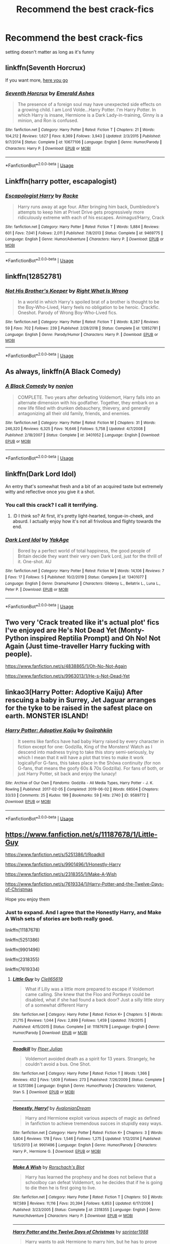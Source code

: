 #+TITLE: Recommend the best crack-fics

* Recommend the best crack-fics
:PROPERTIES:
:Author: Warriors-blew-3-1
:Score: 17
:DateUnix: 1586535329.0
:DateShort: 2020-Apr-10
:FlairText: Request
:END:
setting doesn't matter as long as it's funny


** linkffn(Seventh Horcrux)

If you want more, [[https://www.reddit.com/r/HPfanfiction/comments/9om75k/Any_crack_fics_with_over_20k_words./e7v5gqt][here you go]]
:PROPERTIES:
:Author: A2i9
:Score: 7
:DateUnix: 1586538680.0
:DateShort: 2020-Apr-10
:END:

*** [[https://www.fanfiction.net/s/10677106/1/][*/Seventh Horcrux/*]] by [[https://www.fanfiction.net/u/4112736/Emerald-Ashes][/Emerald Ashes/]]

#+begin_quote
  The presence of a foreign soul may have unexpected side effects on a growing child. I am Lord Volde...Harry Potter. I'm Harry Potter. In which Harry is insane, Hermione is a Dark Lady-in-training, Ginny is a minion, and Ron is confused.
#+end_quote

^{/Site/:} ^{fanfiction.net} ^{*|*} ^{/Category/:} ^{Harry} ^{Potter} ^{*|*} ^{/Rated/:} ^{Fiction} ^{T} ^{*|*} ^{/Chapters/:} ^{21} ^{*|*} ^{/Words/:} ^{104,212} ^{*|*} ^{/Reviews/:} ^{1,627} ^{*|*} ^{/Favs/:} ^{8,369} ^{*|*} ^{/Follows/:} ^{3,943} ^{*|*} ^{/Updated/:} ^{2/3/2015} ^{*|*} ^{/Published/:} ^{9/7/2014} ^{*|*} ^{/Status/:} ^{Complete} ^{*|*} ^{/id/:} ^{10677106} ^{*|*} ^{/Language/:} ^{English} ^{*|*} ^{/Genre/:} ^{Humor/Parody} ^{*|*} ^{/Characters/:} ^{Harry} ^{P.} ^{*|*} ^{/Download/:} ^{[[http://www.ff2ebook.com/old/ffn-bot/index.php?id=10677106&source=ff&filetype=epub][EPUB]]} ^{or} ^{[[http://www.ff2ebook.com/old/ffn-bot/index.php?id=10677106&source=ff&filetype=mobi][MOBI]]}

--------------

*FanfictionBot*^{2.0.0-beta} | [[https://github.com/tusing/reddit-ffn-bot/wiki/Usage][Usage]]
:PROPERTIES:
:Author: FanfictionBot
:Score: 1
:DateUnix: 1586538696.0
:DateShort: 2020-Apr-10
:END:


** Linkffn(harry potter, escapalogist)
:PROPERTIES:
:Author: Erkkifloof
:Score: 4
:DateUnix: 1586545503.0
:DateShort: 2020-Apr-10
:END:

*** [[https://www.fanfiction.net/s/9469775/1/][*/Escapologist Harry/*]] by [[https://www.fanfiction.net/u/1890123/Racke][/Racke/]]

#+begin_quote
  Harry runs away at age four. After bringing him back, Dumbledore's attempts to keep him at Privet Drive gets progressively more ridiculously extreme with each of his escapes. Animagus!Harry, Crack
#+end_quote

^{/Site/:} ^{fanfiction.net} ^{*|*} ^{/Category/:} ^{Harry} ^{Potter} ^{*|*} ^{/Rated/:} ^{Fiction} ^{T} ^{*|*} ^{/Words/:} ^{5,884} ^{*|*} ^{/Reviews/:} ^{601} ^{*|*} ^{/Favs/:} ^{7,041} ^{*|*} ^{/Follows/:} ^{2,011} ^{*|*} ^{/Published/:} ^{7/8/2013} ^{*|*} ^{/Status/:} ^{Complete} ^{*|*} ^{/id/:} ^{9469775} ^{*|*} ^{/Language/:} ^{English} ^{*|*} ^{/Genre/:} ^{Humor/Adventure} ^{*|*} ^{/Characters/:} ^{Harry} ^{P.} ^{*|*} ^{/Download/:} ^{[[http://www.ff2ebook.com/old/ffn-bot/index.php?id=9469775&source=ff&filetype=epub][EPUB]]} ^{or} ^{[[http://www.ff2ebook.com/old/ffn-bot/index.php?id=9469775&source=ff&filetype=mobi][MOBI]]}

--------------

*FanfictionBot*^{2.0.0-beta} | [[https://github.com/tusing/reddit-ffn-bot/wiki/Usage][Usage]]
:PROPERTIES:
:Author: FanfictionBot
:Score: 2
:DateUnix: 1586545531.0
:DateShort: 2020-Apr-10
:END:


** linkffn(12852781)
:PROPERTIES:
:Author: KonoCrowleyDa
:Score: 3
:DateUnix: 1586544433.0
:DateShort: 2020-Apr-10
:END:

*** [[https://www.fanfiction.net/s/12852781/1/][*/Not His Brother's Keeper/*]] by [[https://www.fanfiction.net/u/8548502/Right-What-Is-Wrong][/Right What Is Wrong/]]

#+begin_quote
  In a world in which Harry's spoiled brat of a brother is thought to be the Boy-Who-Lived, Harry feels no obligation to be heroic. Crackfic. Oneshot. Parody of Wrong Boy-Who-Lived fics.
#+end_quote

^{/Site/:} ^{fanfiction.net} ^{*|*} ^{/Category/:} ^{Harry} ^{Potter} ^{*|*} ^{/Rated/:} ^{Fiction} ^{T} ^{*|*} ^{/Words/:} ^{8,287} ^{*|*} ^{/Reviews/:} ^{59} ^{*|*} ^{/Favs/:} ^{702} ^{*|*} ^{/Follows/:} ^{239} ^{*|*} ^{/Published/:} ^{2/28/2018} ^{*|*} ^{/Status/:} ^{Complete} ^{*|*} ^{/id/:} ^{12852781} ^{*|*} ^{/Language/:} ^{English} ^{*|*} ^{/Genre/:} ^{Parody/Humor} ^{*|*} ^{/Characters/:} ^{Harry} ^{P.} ^{*|*} ^{/Download/:} ^{[[http://www.ff2ebook.com/old/ffn-bot/index.php?id=12852781&source=ff&filetype=epub][EPUB]]} ^{or} ^{[[http://www.ff2ebook.com/old/ffn-bot/index.php?id=12852781&source=ff&filetype=mobi][MOBI]]}

--------------

*FanfictionBot*^{2.0.0-beta} | [[https://github.com/tusing/reddit-ffn-bot/wiki/Usage][Usage]]
:PROPERTIES:
:Author: FanfictionBot
:Score: 2
:DateUnix: 1586544453.0
:DateShort: 2020-Apr-10
:END:


** As always, linkffn(A Black Comedy)
:PROPERTIES:
:Author: OSRS_King_Graham
:Score: 2
:DateUnix: 1586538045.0
:DateShort: 2020-Apr-10
:END:

*** [[https://www.fanfiction.net/s/3401052/1/][*/A Black Comedy/*]] by [[https://www.fanfiction.net/u/649528/nonjon][/nonjon/]]

#+begin_quote
  COMPLETE. Two years after defeating Voldemort, Harry falls into an alternate dimension with his godfather. Together, they embark on a new life filled with drunken debauchery, thievery, and generally antagonizing all their old family, friends, and enemies.
#+end_quote

^{/Site/:} ^{fanfiction.net} ^{*|*} ^{/Category/:} ^{Harry} ^{Potter} ^{*|*} ^{/Rated/:} ^{Fiction} ^{M} ^{*|*} ^{/Chapters/:} ^{31} ^{*|*} ^{/Words/:} ^{246,320} ^{*|*} ^{/Reviews/:} ^{6,325} ^{*|*} ^{/Favs/:} ^{16,646} ^{*|*} ^{/Follows/:} ^{5,758} ^{*|*} ^{/Updated/:} ^{4/7/2008} ^{*|*} ^{/Published/:} ^{2/18/2007} ^{*|*} ^{/Status/:} ^{Complete} ^{*|*} ^{/id/:} ^{3401052} ^{*|*} ^{/Language/:} ^{English} ^{*|*} ^{/Download/:} ^{[[http://www.ff2ebook.com/old/ffn-bot/index.php?id=3401052&source=ff&filetype=epub][EPUB]]} ^{or} ^{[[http://www.ff2ebook.com/old/ffn-bot/index.php?id=3401052&source=ff&filetype=mobi][MOBI]]}

--------------

*FanfictionBot*^{2.0.0-beta} | [[https://github.com/tusing/reddit-ffn-bot/wiki/Usage][Usage]]
:PROPERTIES:
:Author: FanfictionBot
:Score: 1
:DateUnix: 1586538057.0
:DateShort: 2020-Apr-10
:END:


** linkffn(Dark Lord Idol)

An entry that's somewhat fresh and a bit of an acquired taste but extremely witty and reflective once you give it a shot.
:PROPERTIES:
:Author: IFightWhales
:Score: 2
:DateUnix: 1586544950.0
:DateShort: 2020-Apr-10
:END:

*** You call this crack? I call it terrifying.
:PROPERTIES:
:Author: JaimeJabs
:Score: 2
:DateUnix: 1586645477.0
:DateShort: 2020-Apr-12
:END:

**** :D I think so? At first, it's pretty light-hearted, tongue-in-cheek, and absurd. I actually enjoy how it's not all frivolous and flighty towards the end.
:PROPERTIES:
:Author: IFightWhales
:Score: 2
:DateUnix: 1586673500.0
:DateShort: 2020-Apr-12
:END:


*** [[https://www.fanfiction.net/s/13401077/1/][*/Dark Lord Idol/*]] by [[https://www.fanfiction.net/u/8129173/YakAge][/YakAge/]]

#+begin_quote
  Bored by a perfect world of total happiness, the good people of Britain decide they want their very own Dark Lord, just for the thrill of it. One-shot. AU
#+end_quote

^{/Site/:} ^{fanfiction.net} ^{*|*} ^{/Category/:} ^{Harry} ^{Potter} ^{*|*} ^{/Rated/:} ^{Fiction} ^{M} ^{*|*} ^{/Words/:} ^{14,106} ^{*|*} ^{/Reviews/:} ^{7} ^{*|*} ^{/Favs/:} ^{17} ^{*|*} ^{/Follows/:} ^{5} ^{*|*} ^{/Published/:} ^{10/2/2019} ^{*|*} ^{/Status/:} ^{Complete} ^{*|*} ^{/id/:} ^{13401077} ^{*|*} ^{/Language/:} ^{English} ^{*|*} ^{/Genre/:} ^{Drama/Humor} ^{*|*} ^{/Characters/:} ^{Gilderoy} ^{L.,} ^{Bellatrix} ^{L.,} ^{Luna} ^{L.,} ^{Peter} ^{P.} ^{*|*} ^{/Download/:} ^{[[http://www.ff2ebook.com/old/ffn-bot/index.php?id=13401077&source=ff&filetype=epub][EPUB]]} ^{or} ^{[[http://www.ff2ebook.com/old/ffn-bot/index.php?id=13401077&source=ff&filetype=mobi][MOBI]]}

--------------

*FanfictionBot*^{2.0.0-beta} | [[https://github.com/tusing/reddit-ffn-bot/wiki/Usage][Usage]]
:PROPERTIES:
:Author: FanfictionBot
:Score: 1
:DateUnix: 1586544965.0
:DateShort: 2020-Apr-10
:END:


** Two very 'Crack treated like it's actual plot' fics I've enjoyed are He's Not Dead Yet (Monty-Python inspired Reptilia Prompt) and Oh No! Not Again (Just time-traveller Harry fucking with people).

[[https://www.fanfiction.net/s/4838865/1/Oh-No-Not-Again]]

[[https://www.fanfiction.net/s/9963013/1/He-s-Not-Dead-Yet]]
:PROPERTIES:
:Author: Avalon1632
:Score: 2
:DateUnix: 1586553974.0
:DateShort: 2020-Apr-11
:END:


** linkao3(Harry Potter: Adoptive Kaiju) After rescuing a baby in Surrey, Jet Jaguar arranges for the tyke to be raised in the safest place on earth. MONSTER ISLAND!
:PROPERTIES:
:Author: horrorshowjack
:Score: 2
:DateUnix: 1586663138.0
:DateShort: 2020-Apr-12
:END:

*** [[https://archiveofourown.org/works/9589772][*/Harry Potter: Adoptive Kaiju/*]] by [[https://www.archiveofourown.org/users/Gojirahkiin/pseuds/Gojirahkiin][/Gojirahkiin/]]

#+begin_quote
  It seems like fanfics have had baby Harry raised by every character in fiction except for one: Godzilla, King of the Monsters! Watch as I descend into madness trying to take this story semi-seriously, by which I mean that it will have a plot that tries to make it work logicallyFor G-fans, this takes place in the Shōwa continuity (for non G-fans, that means the goofy 60s & 70s Godzilla). For fans of both, or just Harry Potter, sit back and enjoy the lunacy!
#+end_quote

^{/Site/:} ^{Archive} ^{of} ^{Our} ^{Own} ^{*|*} ^{/Fandoms/:} ^{Godzilla} ^{-} ^{All} ^{Media} ^{Types,} ^{Harry} ^{Potter} ^{-} ^{J.} ^{K.} ^{Rowling} ^{*|*} ^{/Published/:} ^{2017-02-05} ^{*|*} ^{/Completed/:} ^{2019-06-02} ^{*|*} ^{/Words/:} ^{68504} ^{*|*} ^{/Chapters/:} ^{33/33} ^{*|*} ^{/Comments/:} ^{25} ^{*|*} ^{/Kudos/:} ^{199} ^{*|*} ^{/Bookmarks/:} ^{59} ^{*|*} ^{/Hits/:} ^{2740} ^{*|*} ^{/ID/:} ^{9589772} ^{*|*} ^{/Download/:} ^{[[https://archiveofourown.org/downloads/9589772/Harry%20Potter%20Adoptive.epub?updated_at=1585673069][EPUB]]} ^{or} ^{[[https://archiveofourown.org/downloads/9589772/Harry%20Potter%20Adoptive.mobi?updated_at=1585673069][MOBI]]}

--------------

*FanfictionBot*^{2.0.0-beta} | [[https://github.com/tusing/reddit-ffn-bot/wiki/Usage][Usage]]
:PROPERTIES:
:Author: FanfictionBot
:Score: 2
:DateUnix: 1586663160.0
:DateShort: 2020-Apr-12
:END:


** [[https://www.fanfiction.net/s/11187678/1/Little-Guy]]

[[https://www.fanfiction.net/s/5251386/1/Roadkill]]

[[https://www.fanfiction.net/s/9901496/1/Honestly-Harry]]

[[https://www.fanfiction.net/s/2318355/1/Make-A-Wish]]

[[https://www.fanfiction.net/s/7619334/1/Harry-Potter-and-the-Twelve-Days-of-Christmas]]

Hope you enjoy them
:PROPERTIES:
:Author: HHrPie
:Score: 1
:DateUnix: 1586537100.0
:DateShort: 2020-Apr-10
:END:

*** Just to expand. And I agree that the Honestly Harry, and Make A Wish sets of stories are both really good.

linkffn(11187678)

linkffn(5251386)

linkffn(9901496)

linkffn(2318355)

linkffn(7619334)
:PROPERTIES:
:Author: reddog44mag
:Score: 3
:DateUnix: 1586542634.0
:DateShort: 2020-Apr-10
:END:

**** [[https://www.fanfiction.net/s/11187678/1/][*/Little Guy/*]] by [[https://www.fanfiction.net/u/1298529/Clell65619][/Clell65619/]]

#+begin_quote
  What if Lilly was a little more prepared to escape if Voldemort came calling. She knew that the Floo and Portkeys could be disabled, what if she had found a back door? Just a silly little story of a somewhat different Harry
#+end_quote

^{/Site/:} ^{fanfiction.net} ^{*|*} ^{/Category/:} ^{Harry} ^{Potter} ^{*|*} ^{/Rated/:} ^{Fiction} ^{K+} ^{*|*} ^{/Chapters/:} ^{5} ^{*|*} ^{/Words/:} ^{21,715} ^{*|*} ^{/Reviews/:} ^{1,044} ^{*|*} ^{/Favs/:} ^{2,899} ^{*|*} ^{/Follows/:} ^{1,459} ^{*|*} ^{/Updated/:} ^{7/9/2015} ^{*|*} ^{/Published/:} ^{4/15/2015} ^{*|*} ^{/Status/:} ^{Complete} ^{*|*} ^{/id/:} ^{11187678} ^{*|*} ^{/Language/:} ^{English} ^{*|*} ^{/Genre/:} ^{Humor/Parody} ^{*|*} ^{/Download/:} ^{[[http://www.ff2ebook.com/old/ffn-bot/index.php?id=11187678&source=ff&filetype=epub][EPUB]]} ^{or} ^{[[http://www.ff2ebook.com/old/ffn-bot/index.php?id=11187678&source=ff&filetype=mobi][MOBI]]}

--------------

[[https://www.fanfiction.net/s/5251386/1/][*/Roadkill/*]] by [[https://www.fanfiction.net/u/642814/Piper-Julian][/Piper Julian/]]

#+begin_quote
  Voldemort avoided death as a spirit for 13 years. Strangely, he couldn't avoid a bus. One Shot.
#+end_quote

^{/Site/:} ^{fanfiction.net} ^{*|*} ^{/Category/:} ^{Harry} ^{Potter} ^{*|*} ^{/Rated/:} ^{Fiction} ^{T} ^{*|*} ^{/Words/:} ^{1,366} ^{*|*} ^{/Reviews/:} ^{452} ^{*|*} ^{/Favs/:} ^{1,609} ^{*|*} ^{/Follows/:} ^{273} ^{*|*} ^{/Published/:} ^{7/26/2009} ^{*|*} ^{/Status/:} ^{Complete} ^{*|*} ^{/id/:} ^{5251386} ^{*|*} ^{/Language/:} ^{English} ^{*|*} ^{/Genre/:} ^{Humor/Parody} ^{*|*} ^{/Characters/:} ^{Voldemort,} ^{Stan} ^{S.} ^{*|*} ^{/Download/:} ^{[[http://www.ff2ebook.com/old/ffn-bot/index.php?id=5251386&source=ff&filetype=epub][EPUB]]} ^{or} ^{[[http://www.ff2ebook.com/old/ffn-bot/index.php?id=5251386&source=ff&filetype=mobi][MOBI]]}

--------------

[[https://www.fanfiction.net/s/9901496/1/][*/Honestly, Harry!/*]] by [[https://www.fanfiction.net/u/4792889/AvalonianDream][/AvalonianDream/]]

#+begin_quote
  Harry and Hermione exploit various aspects of magic as defined in fanfiction to achieve tremendous succes in stupidly easy ways.
#+end_quote

^{/Site/:} ^{fanfiction.net} ^{*|*} ^{/Category/:} ^{Harry} ^{Potter} ^{*|*} ^{/Rated/:} ^{Fiction} ^{K+} ^{*|*} ^{/Chapters/:} ^{3} ^{*|*} ^{/Words/:} ^{5,804} ^{*|*} ^{/Reviews/:} ^{178} ^{*|*} ^{/Favs/:} ^{1,546} ^{*|*} ^{/Follows/:} ^{1,275} ^{*|*} ^{/Updated/:} ^{1/12/2014} ^{*|*} ^{/Published/:} ^{12/5/2013} ^{*|*} ^{/id/:} ^{9901496} ^{*|*} ^{/Language/:} ^{English} ^{*|*} ^{/Genre/:} ^{Humor/Parody} ^{*|*} ^{/Characters/:} ^{Harry} ^{P.,} ^{Hermione} ^{G.} ^{*|*} ^{/Download/:} ^{[[http://www.ff2ebook.com/old/ffn-bot/index.php?id=9901496&source=ff&filetype=epub][EPUB]]} ^{or} ^{[[http://www.ff2ebook.com/old/ffn-bot/index.php?id=9901496&source=ff&filetype=mobi][MOBI]]}

--------------

[[https://www.fanfiction.net/s/2318355/1/][*/Make A Wish/*]] by [[https://www.fanfiction.net/u/686093/Rorschach-s-Blot][/Rorschach's Blot/]]

#+begin_quote
  Harry has learned the prophesy and he does not believe that a schoolboy can defeat Voldemort, so he decides that if he is going to die then he is first going to live.
#+end_quote

^{/Site/:} ^{fanfiction.net} ^{*|*} ^{/Category/:} ^{Harry} ^{Potter} ^{*|*} ^{/Rated/:} ^{Fiction} ^{T} ^{*|*} ^{/Chapters/:} ^{50} ^{*|*} ^{/Words/:} ^{187,589} ^{*|*} ^{/Reviews/:} ^{11,116} ^{*|*} ^{/Favs/:} ^{20,394} ^{*|*} ^{/Follows/:} ^{6,853} ^{*|*} ^{/Updated/:} ^{6/17/2006} ^{*|*} ^{/Published/:} ^{3/23/2005} ^{*|*} ^{/Status/:} ^{Complete} ^{*|*} ^{/id/:} ^{2318355} ^{*|*} ^{/Language/:} ^{English} ^{*|*} ^{/Genre/:} ^{Humor/Adventure} ^{*|*} ^{/Characters/:} ^{Harry} ^{P.} ^{*|*} ^{/Download/:} ^{[[http://www.ff2ebook.com/old/ffn-bot/index.php?id=2318355&source=ff&filetype=epub][EPUB]]} ^{or} ^{[[http://www.ff2ebook.com/old/ffn-bot/index.php?id=2318355&source=ff&filetype=mobi][MOBI]]}

--------------

[[https://www.fanfiction.net/s/7619334/1/][*/Harry Potter and the Twelve Days of Christmas/*]] by [[https://www.fanfiction.net/u/2936579/sprinter1988][/sprinter1988/]]

#+begin_quote
  Harry wants to ask Hermione to marry him, but he has to prove himself to her father first. Does Harry have what it takes to get all the presents of the song "The Twelve Days of Christmas" before the time-limit is up? H/Hr, AU, post Hogwarts.
#+end_quote

^{/Site/:} ^{fanfiction.net} ^{*|*} ^{/Category/:} ^{Harry} ^{Potter} ^{*|*} ^{/Rated/:} ^{Fiction} ^{T} ^{*|*} ^{/Chapters/:} ^{10} ^{*|*} ^{/Words/:} ^{20,223} ^{*|*} ^{/Reviews/:} ^{180} ^{*|*} ^{/Favs/:} ^{348} ^{*|*} ^{/Follows/:} ^{134} ^{*|*} ^{/Updated/:} ^{12/19/2011} ^{*|*} ^{/Published/:} ^{12/8/2011} ^{*|*} ^{/Status/:} ^{Complete} ^{*|*} ^{/id/:} ^{7619334} ^{*|*} ^{/Language/:} ^{English} ^{*|*} ^{/Genre/:} ^{Romance/Humor} ^{*|*} ^{/Characters/:} ^{Harry} ^{P.,} ^{Hermione} ^{G.} ^{*|*} ^{/Download/:} ^{[[http://www.ff2ebook.com/old/ffn-bot/index.php?id=7619334&source=ff&filetype=epub][EPUB]]} ^{or} ^{[[http://www.ff2ebook.com/old/ffn-bot/index.php?id=7619334&source=ff&filetype=mobi][MOBI]]}

--------------

*FanfictionBot*^{2.0.0-beta} | [[https://github.com/tusing/reddit-ffn-bot/wiki/Usage][Usage]]
:PROPERTIES:
:Author: FanfictionBot
:Score: 1
:DateUnix: 1586542654.0
:DateShort: 2020-Apr-10
:END:


** [[https://www.fanfiction.net/s/11666799/1/Minato-Namikaze-and-the-Destroyer-of-Worlds][Minato Namikaze and the Destroyer of Worlds]] is a Harry Potter/Naruto crossover and is one of the best crack fics I've ever read.
:PROPERTIES:
:Author: Lightwavers
:Score: 1
:DateUnix: 1586542602.0
:DateShort: 2020-Apr-10
:END:


** Make a wish

Evil overlord list (or something like that)
:PROPERTIES:
:Author: uh_hello_thanks
:Score: 1
:DateUnix: 1586562880.0
:DateShort: 2020-Apr-11
:END:


** linkffn(Harry Potter and the Champion's Champion by Driftwood1965)
:PROPERTIES:
:Author: cretsben
:Score: 1
:DateUnix: 1586565573.0
:DateShort: 2020-Apr-11
:END:

*** [[https://www.fanfiction.net/s/5483280/1/][*/Harry Potter and the Champion's Champion/*]] by [[https://www.fanfiction.net/u/2036266/DriftWood1965][/DriftWood1965/]]

#+begin_quote
  Harry allows Ron to compete for him in the tournament. How does he fare? This is a Harry/Hermione story with SERIOUSLY Idiot!Ron Bashing. If that isn't what you like, please read something else. Complete but I do expect to add an alternate ending or two.
#+end_quote

^{/Site/:} ^{fanfiction.net} ^{*|*} ^{/Category/:} ^{Harry} ^{Potter} ^{*|*} ^{/Rated/:} ^{Fiction} ^{T} ^{*|*} ^{/Chapters/:} ^{16} ^{*|*} ^{/Words/:} ^{108,953} ^{*|*} ^{/Reviews/:} ^{4,322} ^{*|*} ^{/Favs/:} ^{11,148} ^{*|*} ^{/Follows/:} ^{4,445} ^{*|*} ^{/Updated/:} ^{11/26/2010} ^{*|*} ^{/Published/:} ^{11/1/2009} ^{*|*} ^{/Status/:} ^{Complete} ^{*|*} ^{/id/:} ^{5483280} ^{*|*} ^{/Language/:} ^{English} ^{*|*} ^{/Genre/:} ^{Romance/Humor} ^{*|*} ^{/Characters/:} ^{Harry} ^{P.,} ^{Hermione} ^{G.} ^{*|*} ^{/Download/:} ^{[[http://www.ff2ebook.com/old/ffn-bot/index.php?id=5483280&source=ff&filetype=epub][EPUB]]} ^{or} ^{[[http://www.ff2ebook.com/old/ffn-bot/index.php?id=5483280&source=ff&filetype=mobi][MOBI]]}

--------------

*FanfictionBot*^{2.0.0-beta} | [[https://github.com/tusing/reddit-ffn-bot/wiki/Usage][Usage]]
:PROPERTIES:
:Author: FanfictionBot
:Score: 1
:DateUnix: 1586565611.0
:DateShort: 2020-Apr-11
:END:


** [[https://www.fanfiction.net/community/Crack-fics-galore/132112/99/0/1/0/0/0/0/][For ppl who appreciate fun stuff. Quality crack from a multitude of fandoms.]]
:PROPERTIES:
:Author: eislor
:Score: 1
:DateUnix: 1586570932.0
:DateShort: 2020-Apr-11
:END:


** Like a red headed stephchilds
:PROPERTIES:
:Author: QwopterMain
:Score: 1
:DateUnix: 1586579966.0
:DateShort: 2020-Apr-11
:END:


** linkao3([[https://archiveofourown.org/works/13788267/chapters/31695750]])
:PROPERTIES:
:Author: beta_reader
:Score: 1
:DateUnix: 1586580475.0
:DateShort: 2020-Apr-11
:END:

*** [[https://archiveofourown.org/works/13788267][*/Bad Oracle/*]] by [[https://www.archiveofourown.org/users/we_built_the_shadows_here/pseuds/we_built_the_shadows_here][/we_built_the_shadows_here/]]

#+begin_quote
  If Harry Potter could alter the past, he isn't sure what he'd change, but he knows he'd change something. If Severus Snape could hold history in his hands, he knows exactly what shape he would mold it into. Albus Dumbledore might flatter himself enough to think he would walk away from such power. But Delphi Riddle isn't here to serve any of them. (Rating for some really prolific cursing and very little else.)
#+end_quote

^{/Site/:} ^{Archive} ^{of} ^{Our} ^{Own} ^{*|*} ^{/Fandoms/:} ^{Harry} ^{Potter} ^{-} ^{J.} ^{K.} ^{Rowling,} ^{Harry} ^{Potter} ^{and} ^{the} ^{Cursed} ^{Child} ^{-} ^{Thorne} ^{&} ^{Rowling} ^{*|*} ^{/Published/:} ^{2018-02-24} ^{*|*} ^{/Completed/:} ^{2018-10-20} ^{*|*} ^{/Words/:} ^{64593} ^{*|*} ^{/Chapters/:} ^{16/16} ^{*|*} ^{/Comments/:} ^{66} ^{*|*} ^{/Kudos/:} ^{220} ^{*|*} ^{/Bookmarks/:} ^{50} ^{*|*} ^{/Hits/:} ^{4814} ^{*|*} ^{/ID/:} ^{13788267} ^{*|*} ^{/Download/:} ^{[[https://archiveofourown.org/downloads/13788267/Bad%20Oracle.epub?updated_at=1540054364][EPUB]]} ^{or} ^{[[https://archiveofourown.org/downloads/13788267/Bad%20Oracle.mobi?updated_at=1540054364][MOBI]]}

--------------

*FanfictionBot*^{2.0.0-beta} | [[https://github.com/tusing/reddit-ffn-bot/wiki/Usage][Usage]]
:PROPERTIES:
:Author: FanfictionBot
:Score: 1
:DateUnix: 1586580489.0
:DateShort: 2020-Apr-11
:END:


** Linkffn(Seeing Death Eaters)
:PROPERTIES:
:Author: 15_Redstones
:Score: 1
:DateUnix: 1586648760.0
:DateShort: 2020-Apr-12
:END:

*** [[https://www.fanfiction.net/s/9403899/1/][*/Seeing Death Eaters/*]] by [[https://www.fanfiction.net/u/2934732/losthpfanficwriter][/losthpfanficwriter/]]

#+begin_quote
  Harry is transported to a graveyard following the Third Task of the Tournament, and finds a creative solution to survive the fight with Voldemort and his minions.
#+end_quote

^{/Site/:} ^{fanfiction.net} ^{*|*} ^{/Category/:} ^{Harry} ^{Potter} ^{+} ^{Monty} ^{Python} ^{Crossover} ^{*|*} ^{/Rated/:} ^{Fiction} ^{T} ^{*|*} ^{/Words/:} ^{968} ^{*|*} ^{/Reviews/:} ^{75} ^{*|*} ^{/Favs/:} ^{634} ^{*|*} ^{/Follows/:} ^{164} ^{*|*} ^{/Published/:} ^{6/18/2013} ^{*|*} ^{/Status/:} ^{Complete} ^{*|*} ^{/id/:} ^{9403899} ^{*|*} ^{/Language/:} ^{English} ^{*|*} ^{/Genre/:} ^{Humor/Parody} ^{*|*} ^{/Characters/:} ^{Harry} ^{P.,} ^{Voldemort} ^{*|*} ^{/Download/:} ^{[[http://www.ff2ebook.com/old/ffn-bot/index.php?id=9403899&source=ff&filetype=epub][EPUB]]} ^{or} ^{[[http://www.ff2ebook.com/old/ffn-bot/index.php?id=9403899&source=ff&filetype=mobi][MOBI]]}

--------------

*FanfictionBot*^{2.0.0-beta} | [[https://github.com/tusing/reddit-ffn-bot/wiki/Usage][Usage]]
:PROPERTIES:
:Author: FanfictionBot
:Score: 1
:DateUnix: 1586648777.0
:DateShort: 2020-Apr-12
:END:


** No bots because I have several.

[[https://www.fanfiction.net/s/11671069/][Adventures in Magick]] by Pseudonymous Entity (IP)

[[https://www.fanfiction.net/s/5777316/1/][Hedwig and the Goblet of Fire]] by Meteoricshipyards (one-shot)

[[https://www.fanfiction.net/s/4145459][The Horror! The Horror!]] by DisobedienceWriter

[[http://occlumency.sycophanthex.com/viewstory.php?sid=3006][The Owl Chronicles]] by Mouse

[[http://thetwobroomsticks.slashcity.net/sansa/NakedTruth.html][Naked Truth]] by Sansa (one-shot, references to slash relationships)

[[https://archiveofourown.org/works/12429789][To Catch a Thief]] by Elvirakitties (IP)

[[https://archiveofourown.org/works/10282097][MOB]] by Elvirakitties (IP)

[[https://www.fanfiction.net/s/11999343][Snapped]] by The Feisty Rogue

[[https://www.fanfiction.net/s/13224282][Powerful Magical Artifact]] by kathryn518 (IP, only one chapter but it's brilliant)

[[https://www.fanfiction.net/s/4655545][Reunion]] by Rorschach's Blot (dark but cracky)

I also endorse Seventh Horcrux, which somebody else has kindly linked already.
:PROPERTIES:
:Author: JennaSayquah
:Score: 1
:DateUnix: 1586667329.0
:DateShort: 2020-Apr-12
:END:


** This is absolutely hilarious. Linkffn([[https://m.fanfiction.net/s/10972919]])
:PROPERTIES:
:Author: inside_a_mind
:Score: 1
:DateUnix: 1586723034.0
:DateShort: 2020-Apr-13
:END:

*** [[https://www.fanfiction.net/s/10972919/1/][*/The Evil Overlord List/*]] by [[https://www.fanfiction.net/u/5953312/boomvroomshroom][/boomvroomshroom/]]

#+begin_quote
  Villains always make the same dumb mistakes. Luckily, Tom Riddle happens to have a rather dangerously genre-savvy friend in his head to make sure that he does this "conquering the world" business the RIGHT way. It's about time the bad guys won for once.
#+end_quote

^{/Site/:} ^{fanfiction.net} ^{*|*} ^{/Category/:} ^{Harry} ^{Potter} ^{*|*} ^{/Rated/:} ^{Fiction} ^{T} ^{*|*} ^{/Chapters/:} ^{23} ^{*|*} ^{/Words/:} ^{106,930} ^{*|*} ^{/Reviews/:} ^{2,327} ^{*|*} ^{/Favs/:} ^{5,777} ^{*|*} ^{/Follows/:} ^{6,318} ^{*|*} ^{/Updated/:} ^{8/17/2019} ^{*|*} ^{/Published/:} ^{1/14/2015} ^{*|*} ^{/id/:} ^{10972919} ^{*|*} ^{/Language/:} ^{English} ^{*|*} ^{/Genre/:} ^{Humor/Adventure} ^{*|*} ^{/Characters/:} ^{Harry} ^{P.,} ^{Draco} ^{M.,} ^{Albus} ^{D.,} ^{Tom} ^{R.} ^{Jr.} ^{*|*} ^{/Download/:} ^{[[http://www.ff2ebook.com/old/ffn-bot/index.php?id=10972919&source=ff&filetype=epub][EPUB]]} ^{or} ^{[[http://www.ff2ebook.com/old/ffn-bot/index.php?id=10972919&source=ff&filetype=mobi][MOBI]]}

--------------

*FanfictionBot*^{2.0.0-beta} | [[https://github.com/tusing/reddit-ffn-bot/wiki/Usage][Usage]]
:PROPERTIES:
:Author: FanfictionBot
:Score: 1
:DateUnix: 1586723050.0
:DateShort: 2020-Apr-13
:END:
